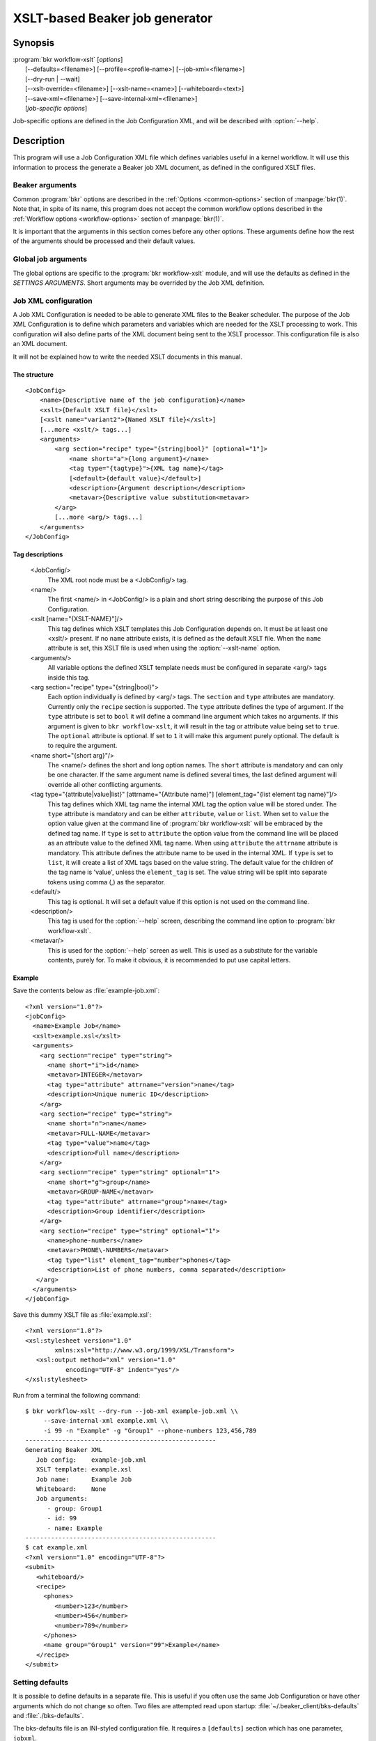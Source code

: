 XSLT-based Beaker job generator
===============================

.. program:: bkr workflow-xslt

Synopsis
--------

| :program:`bkr workflow-xslt` [*options*]
|       [--defaults=<filename>] [--profile=<profile-name>] [--job-xml=<filename>]
|       [--dry-run | --wait]
|       [--xslt-override=<filename>] [--xslt-name=<name>] [--whiteboard=<text>]
|       [--save-xml=<filename>] [--save-internal-xml=<filename>]
|       [*job-specific options*]

Job-specific options are defined in the Job Configuration XML, and will be 
described with :option:`--help`.

Description
-----------

This program will use a Job Configuration XML file which defines variables 
useful in a kernel workflow.  It will use this information to process the 
generate a Beaker job XML document, as defined in the configured XSLT files.

Beaker arguments
****************

Common :program:`bkr` options are described in the :ref:`Options 
<common-options>` section of :manpage:`bkr(1)`. Note that, in spite of its 
name, this program does not accept the common workflow options described in the 
:ref:`Workflow options <workflow-options>` section of :manpage:`bkr(1)`.

It is important that the arguments in this section comes before any other 
options. These arguments define how the rest of the arguments should be 
processed and their default values.

.. option:: --defaults <filename>

   Adds more default values in addition to what may be configured in 
   :file:`~/.beaker-client/bks-defaults` and :file:`./bks-defaults`.

.. option:: --profile <profile-name>

   The defaults files can be configured with different profiles for the same 
   Job XML file. This argument will define which profile set to use for 
   default values.

.. option:: --job-xml <filename>

   Defines which Job XML Configuration file to load. This argument is 
   mandatory, unless configured in a defaults file.

.. option:: --dry-run

   When this option is used, the job will not be sent to the Beaker scheduler 
   at all. If you don't use :option:`--save-xml` or 
   :option:`--save-internal-xml` the generated Beaker job XML will be dumped to 
   stdout.

.. option:: --wait

   This will cause the :program:`bkr workflow-xslt` operation to wait for the 
   Beaker job to complete before exiting.

Global job arguments
********************

The global options are specific to the :program:`bkr workflow-xslt` module, and 
will use the defaults as defined in the *SETTINGS ARGUMENTS*. Short arguments 
may be overrided by the Job XML definition.

.. option:: --xslt-override <filename>

   This will override the configured XSLT file defined in the Job 
   Configuration.

.. option:: -X <name>, --xslt-name <name>

   The Job Configuration can have several XSLT templates configured. This 
   option will define which XSLT to use. If this option is not set, it will 
   use the XSLT template which has no name configured.

.. option:: -W <text>, --whiteboard <text>

   Adds the given <text> as a text for the Beaker job whiteboard.

.. option:: --save-xml <filename>

   Saves the generated Beaker Job XML to the given <filename>.

.. option:: --save-internal-xml <filename>

   Saves the internal XML document which is passed to the XSLT processor to the 
   given <filename>. This is useful during debugging.

Job XML configuration
*********************

A Job XML Configuration is needed to be able to generate XML files to the 
Beaker scheduler. The purpose of the Job XML Configuration is to define which 
parameters and variables which are needed for the XSLT processing to work. 
This configuration will also define parts of the XML document being sent to the 
XSLT processor. This configuration file is also an XML document.

It will not be explained how to write the needed XSLT documents in this manual.

The structure
~~~~~~~~~~~~~

::

    <JobConfig>
        <name>{Descriptive name of the job configuration}</name>
        <xslt>{Default XSLT file}</xslt>
        [<xslt name="variant2">{Named XSLT file}</xslt>]
        [...more <xslt/> tags...]
        <arguments>
            <arg section="recipe" type="{string|bool}" [optional="1"]>
                <name short="a">{long argument}</name>
                <tag type="{tagtype}">{XML tag name}</tag>
                [<default>{default value}</default>]
                <description>{Argument description</description>
                <metavar>{Descriptive value substitution<metavar>
            </arg>
            [...more <arg/> tags...]
        </arguments>
    </JobConfig>

Tag descriptions
~~~~~~~~~~~~~~~~

    <JobConfig/>
        The XML root node must be a <JobConfig/> tag.
    <name/>
        The first <name/> in <JobConfig/> is a plain and short string 
        describing the purpose of this Job Configuration.
    <xslt [name="{XSLT-NAME}"]/>
        This tag defines which XSLT templates this Job Configuration depends 
        on. It must be at least one <xslt/> present. If no ``name`` attribute 
        exists, it is defined as the default XSLT file. When the ``name`` 
        attribute is set, this XSLT file is used when using the 
        :option:`--xslt-name` option.
    <arguments/>
        All variable options the defined XSLT template needs must be configured 
        in separate <arg/> tags inside this tag.
    <arg section="recipe" type="{string|bool}">
        Each option individually is defined by <arg/> tags. The ``section`` 
        and ``type`` attributes are mandatory. Currently only the ``recipe`` 
        section is supported. The ``type`` attribute defines the type of 
        argument.  If the ``type`` attribute is set to ``bool`` it will define
        a command line argument which takes no arguments.  If this argument is
        given to ``bkr workflow-xslt``, it will result in the tag or attribute
        value being set to ``true``.  The ``optional`` attribute is optional.
        If set to ``1`` it will make this argument purely optional. The default
        is to require the argument.
    <name short="{short arg}"/>
        The <name/> defines the short and long option names. The ``short`` 
        attribute is mandatory and can only be one character. If the same 
        argument name is defined several times, the last defined argument will 
        override all other conflicting arguments.
    <tag type="{attribute|value|list}" [attrname="{Attribute name}"] [element_tag="{list element tag name}"]/>
        This tag defines which XML tag name the internal XML tag the option 
        value will be stored under. The ``type`` attribute is mandatory and can 
        be either ``attribute``, ``value`` or ``list``. When set to ``value`` the
        option value given at the command line of :program:`bkr workflow-xslt`
        will be embraced by the defined tag name. If ``type`` is set to ``attribute`` 
        the option value from the command line will be placed as an attribute 
        value to the defined XML tag name. When using ``attribute`` the ``attrname``
        attribute is mandatory. This attribute defines the attribute name to be used
        in the internal XML.  If ``type`` is set to ``list``, it will create a list of
        XML tags based on the value string.  The default value for the children of the
        tag name is 'value', unless the ``element_tag`` is set.  The value string will
        be split into separate tokens using comma (,) as the separator.
        
    <default/>
        This tag is optional. It will set a default value if this option is not 
        used on the command line.
    <description/>
        This tag is used for the :option:`--help` screen, describing the 
        command line option to :program:`bkr workflow-xslt`.
    <metavar/>
        This is used for the :option:`--help` screen as well. This is used as 
        a substitute for the variable contents, purely for. To make it obvious, 
        it is recommended to put use capital letters.

Example
~~~~~~~

Save the contents below as :file:`example-job.xml`::

    <?xml version="1.0"?>
    <jobConfig>
      <name>Example Job</name>
      <xslt>example.xsl</xslt>
      <arguments>
        <arg section="recipe" type="string">
          <name short="i">id</name>
          <metavar>INTEGER</metavar>
          <tag type="attribute" attrname="version">name</tag>
          <description>Unique numeric ID</description>
        </arg>
        <arg section="recipe" type="string">
          <name short="n">name</name>
          <metavar>FULL-NAME</metavar>
          <tag type="value">name</tag>
          <description>Full name</description>
        </arg>
        <arg section="recipe" type="string" optional="1">
          <name short="g">group</name>
          <metavar>GROUP-NAME</metavar>
          <tag type="attribute" attrname="group">name</tag>
          <description>Group identifier</description>
        </arg>
        <arg section="recipe" type="string" optional="1">
          <name>phone-numbers</name>
          <metavar>PHONE\-NUMBERS</metavar>
          <tag type="list" element_tag="number">phones</tag>
          <description>List of phone numbers, comma separated</description>
       </arg>
      </arguments>
    </jobConfig>

Save this dummy XSLT file as :file:`example.xsl`::

    <?xml version="1.0"?>
    <xsl:stylesheet version="1.0"
            xmlns:xsl="http://www.w3.org/1999/XSL/Transform">
       <xsl:output method="xml" version="1.0"
               encoding="UTF-8" indent="yes"/>
    </xsl:stylesheet>

Run from a terminal the following command::

    $ bkr workflow-xslt --dry-run --job-xml example-job.xml \\
         --save-internal-xml example.xml \\
         -i 99 -n "Example" -g "Group1" --phone-numbers 123,456,789
    ----------------------------------------------------
    Generating Beaker XML
       Job config:    example-job.xml
       XSLT template: example.xsl
       Job name:      Example Job
       Whiteboard:    None
       Job arguments:
          - group: Group1
          - id: 99
          - name: Example
    ----------------------------------------------------
    $ cat example.xml
    <?xml version="1.0" encoding="UTF-8"?>
    <submit>
       <whiteboard/>
       <recipe>
         <phones>
            <number>123</number>
            <number>456</number>
            <number>789</number>
         </phones>
         <name group="Group1" version="99">Example</name>
       </recipe>
    </submit>

Setting defaults
****************

It is possible to define defaults in a separate file.  This is useful if you 
often use the same Job Configuration or have other arguments which do not 
change so often. Two files are attempted read upon startup: 
:file:`~/.beaker_client/bks-defaults` and :file:`./bks-defaults`.

The bks-defaults file is an INI-styled configuration file.  It requires 
a ``[defaults]`` section which has one parameter, ``jobxml``.

You can set individual default values depending on which Job XML Configuration 
you are using. Use the Job XML Configuration filename as the section name. 
The parameters uses the long options of the Job Configuration to define the 
default values.

Example
~~~~~~~

::

    [defaults]
    jobxml: example-job.xml

    [example-job.xml]
    group: Group1

Default profiles
~~~~~~~~~~~~~~~~

It is possible to define several sets of default values for the same Job XML 
Configuration. This is used by appending :<profilename> to the section name. 
Notice the 'colon'.

Example
~~~~~~~

This builds upon the example above::

    [example-job.xml:setup2]
    group: Group2b

To run the example in the Example section above, execute::

    $ bkr workflow-xslt --dry-run --save-internal-xml example.xml \\
        -i 99 -n "Example"

This will use the value ``Group1`` as a default value in the ``group`` 
attribute. If you instead do this::

    $ bkr workflow-xslt --dry-run --profile setup2 \\
        --save-internal-xml example.xml \\
        -i 99 -n "Example"

the generated example.xml will have the value ``Group2b`` as a default value in 
the ``group`` attribute.
